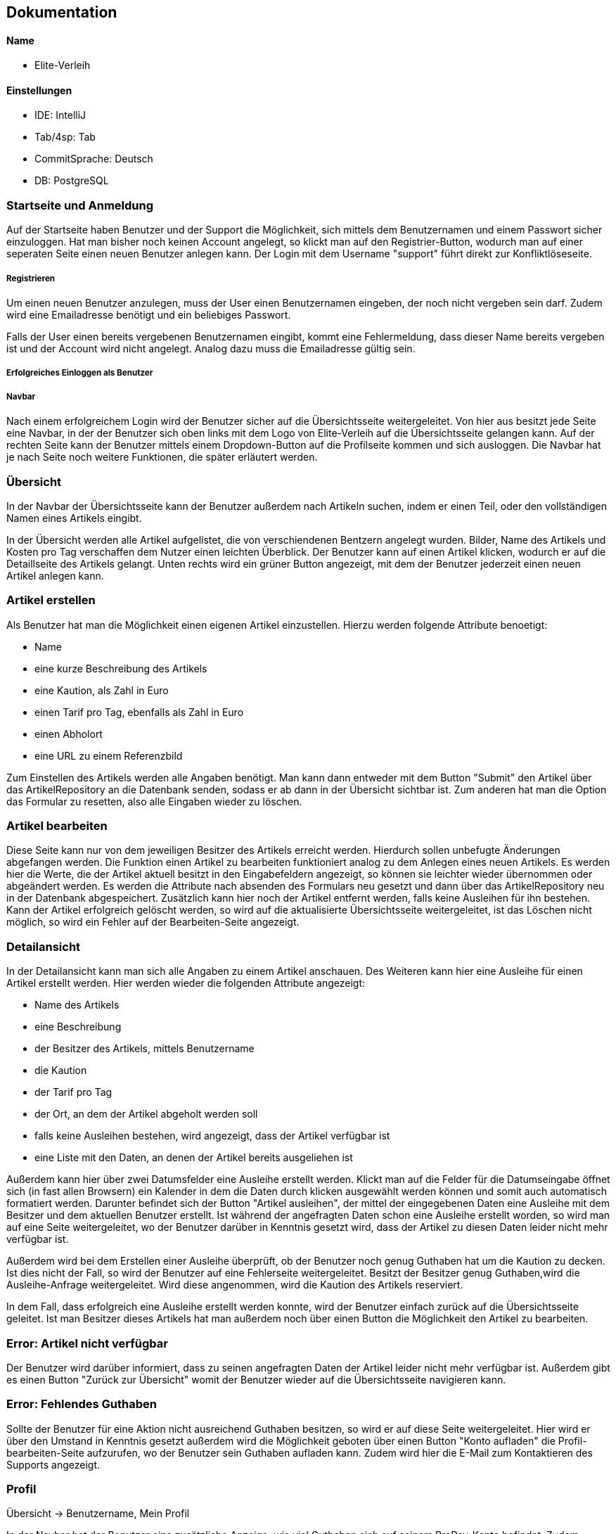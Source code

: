 ## Dokumentation

Name
^^^^^
* Elite-Verleih

Einstellungen
^^^^^^^^^^^^
* IDE: IntelliJ
* Tab/4sp: Tab
* CommitSprache: Deutsch
* DB: PostgreSQL


### Startseite und Anmeldung

Auf der Startseite haben Benutzer und der Support die Möglichkeit, sich mittels dem Benutzernamen
und einem Passwort sicher einzuloggen. Hat man bisher noch keinen Account angelegt,
so klickt man auf den Registrier-Button, wodurch man auf einer seperaten Seite einen neuen Benutzer anlegen kann.
Der Login mit dem Username "support" führt direkt zur Konfliktlöseseite.

##### Registrieren

Um einen neuen Benutzer anzulegen, muss der User einen Benutzernamen eingeben, der
noch nicht vergeben sein darf. Zudem wird eine Emailadresse benötigt und ein beliebiges Passwort.

Falls der User einen bereits vergebenen Benutzernamen eingibt, kommt eine Fehlermeldung,
dass dieser Name bereits vergeben ist und der Account wird nicht angelegt. Analog dazu
muss die Emailadresse gültig sein.

##### Erfolgreiches Einloggen als Benutzer

##### Navbar
Nach einem erfolgreichem Login wird der Benutzer sicher auf die Übersichtsseite
weitergeleitet.
Von hier aus besitzt jede Seite eine Navbar, in der der Benutzer sich oben links
mit dem Logo von Elite-Verleih auf die Übersichtsseite gelangen kann. Auf der rechten
Seite kann der Benutzer mittels einem Dropdown-Button auf die Profilseite kommen und sich
ausloggen. Die Navbar hat je nach Seite noch weitere Funktionen, die später erläutert werden.

### Übersicht

In der Navbar der Übersichtsseite kann der Benutzer außerdem nach Artikeln suchen,
indem er einen Teil, oder den vollständigen Namen eines Artikels eingibt.

In der Übersicht werden alle Artikel aufgelistet, die von verschiendenen Bentzern angelegt wurden. Bilder, Name des Artikels
und Kosten pro Tag verschaffen dem Nutzer einen leichten Überblick.
Der Benutzer kann auf einen Artikel klicken, wodurch er auf die Detaillseite des
Artikels gelangt.
Unten rechts wird ein grüner Button angezeigt, mit dem der Benutzer jederzeit einen
neuen Artikel anlegen kann.

### Artikel erstellen
Als Benutzer hat man die Möglichkeit einen eigenen Artikel einzustellen. Hierzu
werden folgende Attribute benoetigt:

* Name
* eine kurze Beschreibung des Artikels
* eine Kaution, als Zahl in Euro
* einen Tarif pro Tag, ebenfalls als Zahl in Euro
* einen Abholort
* eine URL zu einem Referenzbild

Zum Einstellen des Artikels werden alle Angaben benötigt. Man kann dann entweder
mit dem Button "Submit" den Artikel über das ArtikelRepository an die Datenbank senden,
sodass er ab dann in der Übersicht sichtbar ist.
Zum anderen hat man die Option das Formular zu resetten, also alle Eingaben wieder
zu löschen.

### Artikel bearbeiten
Diese Seite kann nur von dem jeweiligen Besitzer des Artikels erreicht werden.
Hierdurch sollen unbefugte Änderungen abgefangen werden.
Die Funktion einen Artikel zu bearbeiten funktioniert analog zu dem Anlegen eines
neuen Artikels. Es werden hier die Werte, die der Artikel aktuell besitzt in den
Eingabefeldern angezeigt, so können sie leichter wieder übernommen oder abgeändert
werden. Es werden die Attribute nach absenden des Formulars neu gesetzt und dann
über das ArtikelRepository neu in der Datenbank abgespeichert. Zusätzlich kann hier
noch der Artikel entfernt werden, falls keine Ausleihen für ihn bestehen. Kann
der Artikel erfolgreich gelöscht werden, so wird auf die aktualisierte
Übersichtsseite weitergeleitet, ist das Löschen nicht möglich, so wird ein Fehler
auf der Bearbeiten-Seite angezeigt.

### Detailansicht
In der Detailansicht kann man sich alle Angaben zu einem Artikel anschauen. Des
Weiteren kann hier eine Ausleihe für einen Artikel erstellt werden. Hier
werden wieder die folgenden Attribute angezeigt:

* Name des Artikels
* eine Beschreibung
* der Besitzer des Artikels, mittels Benutzername
* die Kaution
* der Tarif pro Tag
* der Ort, an dem der Artikel abgeholt werden soll
* falls keine Ausleihen bestehen, wird angezeigt, dass der Artikel verfügbar ist
* eine Liste mit den Daten, an denen der Artikel bereits ausgeliehen ist

Außerdem kann hier über zwei Datumsfelder eine Ausleihe erstellt werden. Klickt
man auf die Felder für die Datumseingabe öffnet sich (in fast allen Browsern)
ein Kalender in dem die Daten durch klicken ausgewählt werden können und somit
auch automatisch formatiert werden. Darunter befindet sich der Button "Artikel
ausleihen", der mittel der eingegebenen Daten eine Ausleihe mit dem Besitzer und
dem aktuellen Benutzer erstellt. Ist während der angefragten Daten schon eine
Ausleihe erstellt worden, so wird man auf eine Seite weitergeleitet, wo der
Benutzer darüber in Kenntnis gesetzt wird, dass der Artikel zu diesen Daten
leider nicht mehr verfügbar ist.

Außerdem wird bei dem Erstellen einer Ausleihe überprüft, ob der Benutzer noch
genug Guthaben hat um die Kaution zu decken. Ist dies nicht der Fall, so wird der
Benutzer auf eine Fehlerseite weitergeleitet.
Besitzt der Besitzer genug Guthaben,wird die Ausleihe-Anfrage weitergeleitet.
Wird diese angenommen, wird die Kaution des Artikels reserviert.

In dem Fall, dass erfolgreich eine Ausleihe erstellt werden konnte, wird der
Benutzer einfach zurück auf die Übersichtsseite geleitet.
Ist man Besitzer dieses Artikels hat man außerdem noch über einen Button
die Möglichkeit den Artikel zu bearbeiten.

### Error: Artikel nicht verfügbar
Der Benutzer wird darüber informiert, dass zu seinen angefragten Daten der
Artikel leider nicht mehr verfügbar ist. Außerdem gibt es einen Button "Zurück
zur Übersicht" womit der Benutzer wieder auf die Übersichtsseite navigieren kann.


### Error: Fehlendes Guthaben
Sollte der Benutzer für eine Aktion nicht ausreichend Guthaben besitzen, so wird
er auf diese Seite weitergeleitet. Hier wird er über den Umstand in Kenntnis
gesetzt außerdem wird die Möglichkeit geboten über einen Button "Konto aufladen"
die Profil-bearbeiten-Seite aufzurufen, wo der Benutzer sein Guthaben aufladen
kann.
Zudem wird hier die E-Mail zum Kontaktieren des Supports angezeigt.

### Profil

Übersicht -> Benutzername, Mein Profil

In der Navbar hat der Benutzer eine zusätzliche Anzeige, wie viel Guthaben sich auf seinem
ProPay-Konto befindet.
Zudem gelangt der Nutzer nun auch durch das Dropdown-Menü auf der rechten Seite zur
Profil-Bearbeiten Seite und hat die Möglichkeit sich auszuloggen.

##### Profil bearbeiten
Übersicht -> Benutzername, mein Profil -> Benutzername, Profil bearbeiten
- Der Benutzer kann hier seine Email Adresse ändern und bei Bedarf sein Guthaben aufladen.

Der Benutzer findet auf der Profilseite alle für ihn laufenden Prozesse von Artikeln.
Dabei lassen sich die Prozesse in folgende Abschnitte unterteilen: Anfragen, Ausgeliehenes,
eigene Artikel, zurückgegebene Artikel und Konflikte.

##### Anfragen

Alle angefragten Artikel von anderen Nutzern werden hier angezeigt. Der Benutzer kann entscheiden,
welche Artikel er annehmen, oder ablehnen möchte.

- Lehnt der Benutzer eine Anfrage ab, so wird die Liste direkt aktualisiert und die
Anfrage wird nicht mehr angezeigt. Der Status einer Anfrage ändert sich von _angefragt_
zu _abgelehnt_.

- Wird eine Anfrage angenommen, zu dem im selben Ausleihzeitraum andere Anfragen existieren,
werden die anderen Anfragen automatisch abgelehnt. Somit werden duplizierte Ausleihen
vermieden. Es wird über ProPay eine Kaution für die Ausleihe erstellt. Falls
die Kaution nicht auf dem Konto vorhanden ist oder ein Fehler auftritt, wird die
Anfrage abgelehnt.

- Bei erfolgreicher Bestätigung einer Anfrage wird der Status von _angefragt_ auf _bestaetigt_ verändert
und erscheint beim verleihenden Nutzer unter Eigene Artikel -> Verliehenes, wenn der
Zeitraum aktiv ist.

##### Ausgeliehenes

Wird ein angefragter Artikel vom Besitzer bestätigt und der Ausleihezeitraum ist
aktiv, so wird dieser in der Spalte *Aktiv*
angezeigt.

- Der Ausleiher kann den Artikel zurückgeben, wenn der Ausleihezeitraum zuende ist und
auf dies auf dem Button *Zurückgeben* bestätigen. In diesem Schritt werden die Kosten
des Ausleihzeitraums berechnet und dem Verleiher überwiesen. Ist nicht genügend Geld
auf dem ProPay-Konto des Ausleihers vorhanden, wird eine Fehlermeldung angezeigt, dass
nicht genügend Geld auf dem Konto vorhanden ist. Der Ausleiher wird dazu aufgefordert,
sein Geld auf dem Konto aufzuladen.

Angefragte Artikel werden in der Spalte *Wartend* angezeigt. Der Benutzer hat die Option,
die Anfrage vorzeitig zurückziehen. Damit wird die Ausleihe gelöscht.

##### Eigene Artikel

Eigene aktiv verliehene Artikel werden in der Spalte *Verliehenes* angezeigt. Diese Liste
wird gefüllt, wenn der Benutzer zuvor eine Anfrage bestätigt hat.

- Kommt es zu einem Konflikt, wie Beispielsweise die verspätete Abgabe eines Artikels,
so kann der Benutzer dieses Problem an die Konfliktlösestelle schicken. Der Status der
Ausleihe wird somit auf _konflikt_ gesetzt.

In der Spalte *Angebotene* werden alle angebotenen Artikel angezeigt.

Wird ein verliehener Artikel zurückgegeben, so erscheint dieser in der Spalte *Zurückerhaltenes*.

- Falls der Artikel nicht den gewünschten Zustand hat, so kann der Benutzer ein Problem
an den Support schicken. Dort wird entschieden, wer die Kaution erhält.
- Falls der Artikel einwandfrei zurückgegeben wurde, kann der Prozess mittels mit dem Button *Akzeptieren*
beendet werden. Die Kaution des Ausleihers wird wieder freigegeben.


##### Zurückgegebene Artikel

Artikel, die der Benutzer selbst ausgeliehen hat und bereits an den Verleiher
zurückgegeben hat, werden in *Ausstehende* aufgelistet. Der Benutzer wartet auf die Bestätigung des
Verleihers, dass der Artikel in Ordnung ist.

Wurde vom Verleiher bestätigt, dass der Artikel in Ordnung ist, so werden in der Spalte *Erfolgreich* die
erfolgreich zurückgegebenen Artikel angezeigt.
Der Nutzer kann nun auf den Button "Entfernen" klicken und somit den Vorgang endültig beenden.
Die Ausleihe wird daraufhin gelöscht und somit aus der Datenbank entfernt.


##### Konflikte

Hier werden noch nicht gelöste Konflikte aufgelistet. Konflikte können nicht vom Benutzer selbst
aufgelöst werden, er kann lediglich seine Wünsche / Probleme via Email mit dem Support klären,
welcher dann entscheidet, wer die Kaution des Artikels erhält.

- Konflikte werden dem Support auf der Konfliktlöseseite angezeigt, hier kann er die Kaution dem Ausleihenden / Verleihenden buchen und damit den Konflikt beenden.
 Außerdem werden zu jedem Konflikt auch die Daten der involvierten Benutzer angezeigt.


# Softwarearchitektur


image::AbschlussprojektArchitektur.jpg[]

Die ersten Schritte in unserem Team waren es, die Sturktur unseres Projektes
festzulegen:


Die *Views* ermöglichen die graphische Repräsentation der Daten. Die einzelnen Views
wurden bereits in vorherigen Kapiteln ausgiebig erläutert.

Die *Controller* ermöglichen die Umsetzung von Benutzeranforderungen. Je nach View sind diese
mit den entsprechenden Controllern verbunden, wie die oben dargestellt Graphik darstellt.
Um die Logik von den Controllern zu seperieren und eine gut strukturierte Architektur zu
ermöglichen, gibt es mehrere *Services*. In diesen Services befinden sich Logik, um
verschiedene Funktionen in der Webanwendung zu ermöglichen. Jeder Controller greift auf einen,
oder mehrere Services zu, wie in der Graphik mittels verschiedenen Farben deutlich gemacht wird.

Für die Verwendung einer *Datenbank*, werden zudem verschiedene Repositorys sowie Models
benötigt, damit diese mit den entsprechenden Daten gefüllt werden kann. In unserem Team haben
wir uns einheitlich für eine PostgreSQL-Datenbank entschieden.
